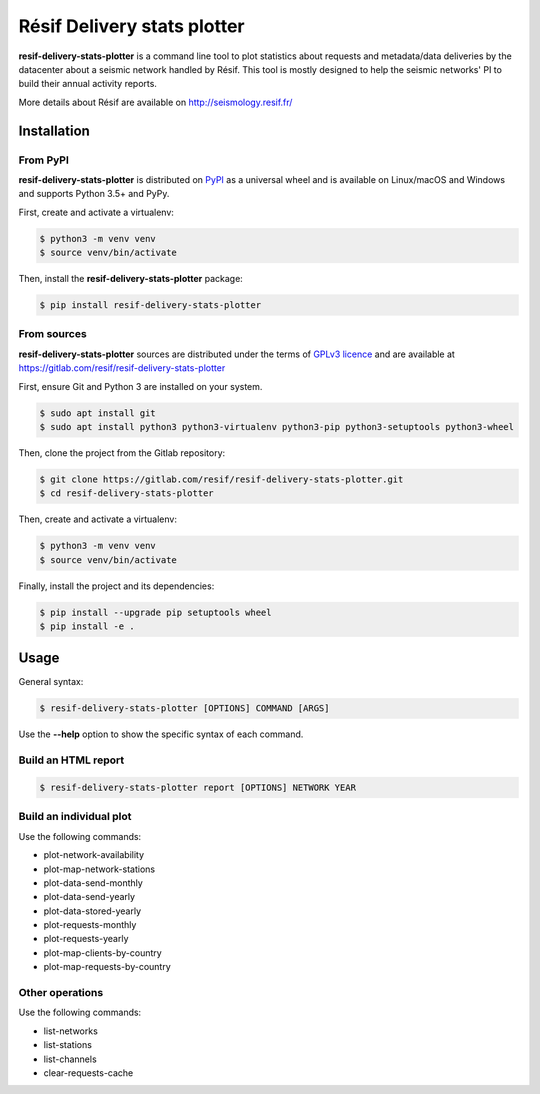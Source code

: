 Résif Delivery stats plotter
============================

**resif-delivery-stats-plotter** is a command line tool to plot statistics about requests and metadata/data deliveries
by the datacenter about a seismic network handled by Résif. This tool is mostly designed to help the seismic networks' PI
to build their annual activity reports.

More details about Résif are available on http://seismology.resif.fr/

Installation
------------

From PyPI
^^^^^^^^^

**resif-delivery-stats-plotter** is distributed on `PyPI <https://pypi.org>`_ as a universal wheel and is available on
Linux/macOS and Windows and supports Python 3.5+ and PyPy.

First, create and activate a virtualenv:

.. code-block:: bash

    $ python3 -m venv venv
    $ source venv/bin/activate

Then, install the **resif-delivery-stats-plotter** package:

.. code-block:: bash

    $ pip install resif-delivery-stats-plotter

From sources
^^^^^^^^^^^^

**resif-delivery-stats-plotter** sources are distributed under the terms of `GPLv3 licence <https://choosealicense.com/licenses/gpl-3.0>`_
and are available at https://gitlab.com/resif/resif-delivery-stats-plotter

First, ensure Git and Python 3 are installed on your system.

.. code-block:: bash

    $ sudo apt install git
    $ sudo apt install python3 python3-virtualenv python3-pip python3-setuptools python3-wheel

Then, clone the project from the Gitlab repository:

.. code-block:: bash

    $ git clone https://gitlab.com/resif/resif-delivery-stats-plotter.git
    $ cd resif-delivery-stats-plotter

Then, create and activate a virtualenv:

.. code-block:: bash

    $ python3 -m venv venv
    $ source venv/bin/activate

Finally, install the project and its dependencies:

.. code-block:: bash

    $ pip install --upgrade pip setuptools wheel
    $ pip install -e .


Usage
-----

General syntax:

.. code-block:: bash

    $ resif-delivery-stats-plotter [OPTIONS] COMMAND [ARGS]

Use the **--help** option to show the specific syntax of each command.

Build an HTML report
^^^^^^^^^^^^^^^^^^^^

.. code-block:: bash

    $ resif-delivery-stats-plotter report [OPTIONS] NETWORK YEAR

Build an individual plot
^^^^^^^^^^^^^^^^^^^^^^^^

Use the following commands:

* plot-network-availability
* plot-map-network-stations

* plot-data-send-monthly
* plot-data-send-yearly
* plot-data-stored-yearly

* plot-requests-monthly
* plot-requests-yearly

* plot-map-clients-by-country
* plot-map-requests-by-country

Other operations
^^^^^^^^^^^^^^^^

Use the following commands:

* list-networks
* list-stations
* list-channels

* clear-requests-cache
